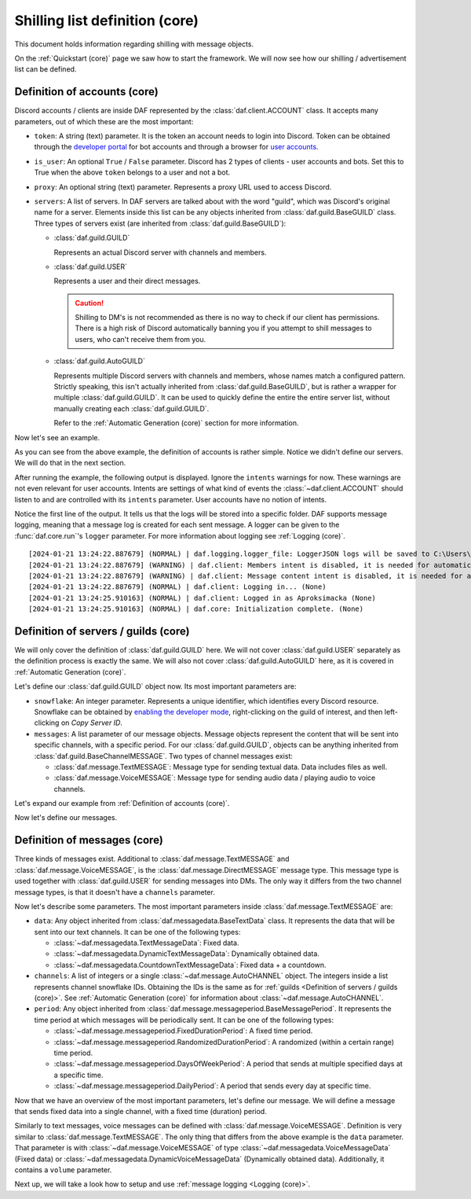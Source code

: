===============================
Shilling list definition (core)
===============================
This document holds information regarding shilling with message objects.

.. |TextMESSAGE| replace:: :class:`~daf.message.TextMESSAGE`
.. |VoiceMESSAGE| replace:: :class:`~daf.message.VoiceMESSAGE`
.. |DirectMESSAGE| replace:: :class:`~daf.message.DirectMESSAGE`
.. |GUILD| replace:: :class:`~daf.guild.GUILD`
.. |USER| replace:: :class:`~daf.guild.USER`


On the :ref:`Quickstart (core)` page we saw how to start the framework.
We will now see how our shilling / advertisement list can be defined.

----------------------------------
Definition of accounts (core)
----------------------------------

Discord accounts / clients are inside DAF represented by the :class:`daf.client.ACCOUNT` class.
It accepts many parameters, out of which these are the most important:

- ``token``: A string (text) parameter. It is the token an account needs to login into Discord.
  Token can be obtained through the `developer portal <https://discordgsm.com/guide/how-to-get-a-discord-bot-token>`_
  for bot accounts and through a browser for
  `user accounts <https://www.androidauthority.com/get-discord-token-3149920/>`_.
- ``is_user``:  An optional ``True`` / ``False`` parameter. Discord has 2 types of clients - user accounts and  bots.
  Set this to True when the above ``token`` belongs to a user and not a bot.
- ``proxy``: An optional string (text) parameter. Represents a proxy URL used to access Discord.
- ``servers``: A list of servers. In DAF servers are talked about with the word "guild", which was Discord's original
  name for a server. Elements inside this list can be any objects inherited from :class:`daf.guild.BaseGUILD` class.
  Three types of servers exist (are inherited from  :class:`daf.guild.BaseGUILD`):
  
  - :class:`daf.guild.GUILD`
    
    Represents an actual Discord server with channels and members.

  - :class:`daf.guild.USER`
    
    Represents a user and their direct messages.

    .. caution::

        Shilling to DM's is not recommended as there is no way to check if our client has permissions.
        There is a high risk of Discord automatically banning you if you attempt to shill messages to users,
        who can't receive them from you.

  - :class:`daf.guild.AutoGUILD`

    Represents multiple Discord servers with channels and members, whose
    names match a configured pattern. Strictly speaking, this isn't actually inherited from
    :class:`daf.guild.BaseGUILD`, but is rather a wrapper for multiple :class:`daf.guild.GUILD`.
    It can be used to quickly define the entire the entire server list,
    without manually creating each :class:`daf.guild.GUILD`.

    Refer to the :ref:`Automatic Generation (core)` section for more information.



Now let's see an example.

.. code-block:: python
    :linenos:

    from daf.client import ACCOUNT
    import daf

    accounts = [
        ACCOUNT(
            token="HHJSHDJKSHKDJASHKDASDHASJKDHAKSJDHSAJKHSDSAD",
            is_user=True,  # Above token is user account's token and not a bot token.
            servers=[]
        )
    ]

    daf.run(accounts=accounts)


As you can see from the above example, the definition of accounts is rather simple.
Notice we didn't define our servers. We will do that in the next section.

After running the example, the following output is displayed.
Ignore the ``intents`` warnings for now. These warnings are not even relevant for user accounts.
Intents are settings of what kind of events the :class:`~daf.client.ACCOUNT` should listen to and are controlled
with its ``intents`` parameter. User accounts have no notion of intents.

Notice the first line of the output. It tells us that the logs will be stored into a specific folder.
DAF supports message logging, meaning that a message log is created for each sent message.
A logger can be given to the :func:`daf.core.run`'s ``logger`` parameter.
For more information about logging see :ref:`Logging (core)`.

::

    [2024-01-21 13:24:22.887679] (NORMAL) | daf.logging.logger_file: LoggerJSON logs will be saved to C:\Users\david\daf\History (None)
    [2024-01-21 13:24:22.887679] (WARNING) | daf.client: Members intent is disabled, it is needed for automatic responders' constraints and invite link tracking. (None)
    [2024-01-21 13:24:22.887679] (WARNING) | daf.client: Message content intent is disabled, it is needed for automatic responders. (None)
    [2024-01-21 13:24:22.887679] (NORMAL) | daf.client: Logging in... (None)
    [2024-01-21 13:24:25.910163] (NORMAL) | daf.client: Logged in as Aproksimacka (None)
    [2024-01-21 13:24:25.910163] (NORMAL) | daf.core: Initialization complete. (None)



--------------------------------------
Definition of servers / guilds (core)
--------------------------------------
We will only cover the definition of :class:`daf.guild.GUILD` here.
We will not cover :class:`daf.guild.USER` separately as the definition process is exactly
the same.
We will also not cover :class:`daf.guild.AutoGUILD` here, as it is covered in :ref:`Automatic Generation (core)`.

Let's define our :class:`daf.guild.GUILD` object now. Its most important parameters are:

- ``snowflake``: An integer parameter. Represents a unique identifier, which identifies every Discord resource.
  Snowflake can be obtained by
  `enabling the developer mode <https://beebom.com/how-enable-disable-developer-mode-discord/>`_,
  right-clicking on the guild of interest, and then left-clicking on *Copy Server ID*.
- ``messages``: A list parameter of our message objects. Message objects represent the content that will be sent
  into specific channels, with a specific period. For our :class:`daf.guild.GUILD`, objects can
  be anything inherited from :class:`daf.guild.BaseChannelMESSAGE`. Two types of channel messages exist:

  - :class:`daf.message.TextMESSAGE`: Message type for sending textual data. Data includes files as well.
  - :class:`daf.message.VoiceMESSAGE`: Message type for sending audio data / playing audio to voice channels.


Let's expand our example from :ref:`Definition of accounts (core)`.

.. code-block:: python
  :linenos:
  :emphasize-lines: 2, 10-13
  
  from daf.client import ACCOUNT
  from daf.guild import GUILD
  import daf

  accounts = [
      ACCOUNT(
          token="HHJSHDJKSHKDJASHKDASDHASJKDHAKSJDHSAJKHSDSAD",
          is_user=False,  # Above token is user account's token and not a bot token.
          servers=[
              GUILD(
                  snowflake=863071397207212052,
                  messages=[]
              )
          ]
      )
  ]

  daf.run(accounts=accounts)


Now let's define our messages.

--------------------------------------
Definition of messages (core)
--------------------------------------
Three kinds of messages exist. Additional to :class:`daf.message.TextMESSAGE`
and :class:`daf.message.VoiceMESSAGE`, is the :class:`daf.message.DirectMESSAGE` message type.
This message type is used together with :class:`daf.guild.USER` for sending messages into DMs.
The only way it differs from the two channel message types, is that it doesn't have a ``channels`` parameter.

Now let's describe some parameters.
The most important parameters inside :class:`daf.message.TextMESSAGE` are:

- ``data``: Any object inherited from :class:`daf.messagedata.BaseTextData` class.
  It represents the data that will be sent into our text channels.
  It can be one of the following types:

  - :class:`~daf.messagedata.TextMessageData`:  Fixed data.
  - :class:`~daf.messagedata.DynamicTextMessageData`: Dynamically obtained data.
  - :class:`~daf.messagedata.CountdownTextMessageData`: Fixed data + a countdown.

- ``channels``: A list of integers or a single :class:`~daf.message.AutoCHANNEL` object. The integers
  inside a list represents channel snowflake IDs. Obtaining the IDs is the same as for
  :ref:`guilds <Definition of servers / guilds (core)>`.
  See :ref:`Automatic Generation (core)` for information about :class:`~daf.message.AutoCHANNEL`.

- ``period``: Any object inherited from :class:`daf.message.messageperiod.BaseMessagePeriod`.
  It represents the time period at which messages will be periodically sent.
  It can be one of the following types:

  - :class:`~daf.message.messageperiod.FixedDurationPeriod`: A fixed time period.
  - :class:`~daf.message.messageperiod.RandomizedDurationPeriod`: A randomized (within a certain range) time period.
  - :class:`~daf.message.messageperiod.DaysOfWeekPeriod`: A period that sends at
    multiple specified days at a specific time.
  - :class:`~daf.message.messageperiod.DailyPeriod`: A period that sends every day at specific time.

Now that we have an overview of the most important parameters, let's define our message.
We will define a message that sends fixed data into a single channel, with a fixed time (duration) period.

.. code-block:: python
  :linenos:
  :emphasize-lines: 1-3, 19-23

  from daf.message.messageperiod import FixedDurationPeriod
  from daf.messagedata import TextMessageData
  from daf.message import TextMESSAGE
  from daf.client import ACCOUNT
  from daf.guild import GUILD

  from datetime import timedelta

  import daf

  accounts = [
      ACCOUNT(
          token="HHJSHDJKSHKDJASHKDASDHASJKDHAKSJDHSAJKHSDSAD",
          is_user=False,  # Above token is user account's token and not a bot token.
          servers=[
              GUILD(
                  snowflake=863071397207212052,
                  messages=[
                      TextMESSAGE(
                          data=TextMessageData(content="Looking for NFT?"),
                          channels=[1159224699830677685],
                          period=FixedDurationPeriod(duration=timedelta(seconds=15))
                      )
                  ]
              )
          ]
      )
  ]

  daf.run(accounts=accounts)


.. image:: ./images/message_definition_example_output.png
  :width: 20cm


Similarly to text messages, voice messages can be defined with :class:`daf.message.VoiceMESSAGE`.
Definition is very similar to :class:`daf.message.TextMESSAGE`. The only thing that differs from the above
example is the ``data`` parameter. That parameter is with :class:`~daf.message.VoiceMESSAGE` of type
:class:`~daf.messagedata.VoiceMessageData` (Fixed data) or
:class:`~daf.messagedata.DynamicVoiceMessageData` (Dynamically obtained data).
Additionally, it contains a ``volume`` parameter.


Next up, we will take a look how to setup and use :ref:`message logging <Logging (core)>`.
